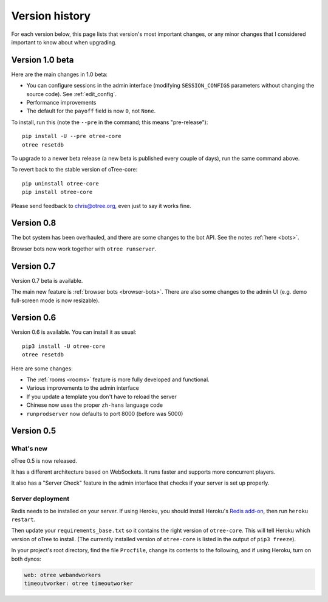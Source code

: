 Version history
```````````````

For each version below, this page lists that version's most important changes,
or any minor changes that I considered important to know about when upgrading.

.. _v10b:

Version 1.0 beta
================

Here are the main changes in 1.0 beta:

-   You can configure sessions in the admin interface
    (modifying ``SESSION_CONFIGS`` parameters without changing the source code).
    See :ref:`edit_config`.
-   Performance improvements
-   The default for the ``payoff`` field is now ``0``, not ``None``.

To install, run this (note the ``--pre`` in the command;
this means "pre-release")::

    pip install -U --pre otree-core
    otree resetdb

To upgrade to a newer beta release (a new beta is published every couple of days),
run the same command above.

To revert back to the stable version of oTree-core::

    pip uninstall otree-core
    pip install otree-core

Please send feedback to chris@otree.org,
even just to say it works fine.

Version 0.8
===========

The bot system has been overhauled, and there are some changes to the bot API.
See the notes :ref:`here <bots>`.

Browser bots now work together with ``otree runserver``.

.. _v0.7:

Version 0.7
===========

Version 0.7 beta is available.

The main new feature is :ref:`browser bots <browser-bots>`.
There are also some changes to the admin UI
(e.g. demo full-screen mode is now resizable).

.. _v0.6

Version 0.6
===========

Version 0.6 is available.
You can install it as usual::

    pip3 install -U otree-core
    otree resetdb

Here are some changes:

-   The :ref:`rooms <rooms>` feature is more fully developed and functional.
-   Various improvements to the admin interface
-   If you update a template you don't have to reload the server
-   Chinese now uses the proper ``zh-hans`` language code
-   ``runprodserver`` now defaults to port 8000 (before was 5000)


.. _v0.5

Version 0.5
===========

What's new
----------

oTree 0.5 is now released.

It has a different architecture based on WebSockets.
It runs faster and supports more concurrent players.

It also has a "Server Check" feature in the admin interface
that checks if your server is set up properly.

Server deployment
-----------------

Redis needs to be installed on your server.
If using Heroku, you should install Heroku's `Redis add-on <https://elements.heroku.com/addons/heroku-redis>`__,
then run ``heroku restart``.

Then update your ``requirements_base.txt`` so it contains the right version of ``otree-core``.
This will tell Heroku which version of oTree to install.
(The currently installed version of ``otree-core`` is listed in the output of ``pip3 freeze``).

In your project's root directory, find the file ``Procfile``,
change its contents to the following, and if using Heroku, turn on both dynos:

.. code-block:: bash

    web: otree webandworkers
    timeoutworker: otree timeoutworker

